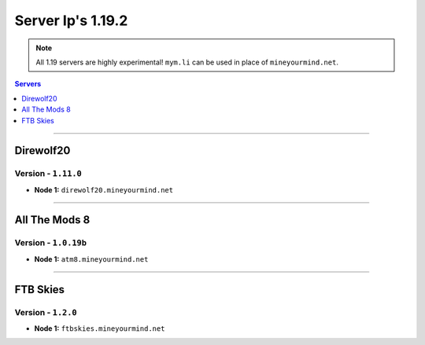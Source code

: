 ==================
Server Ip's 1.19.2
==================
.. note::  All 1.19 servers are highly experimental! ``mym.li`` can be used in place of ``mineyourmind.net``.
.. contents:: Servers
  :depth: 1
  :local:

----

Direwolf20
^^^^^^^^^^
Version - ``1.11.0``
---------------------

* **Node 1:** ``direwolf20.mineyourmind.net``

----

All The Mods 8
^^^^^^^^^^^^^^
Version - ``1.0.19b``
---------------------

* **Node 1:** ``atm8.mineyourmind.net``

----

FTB Skies
^^^^^^^^^
Version - ``1.2.0``
--------------------

* **Node 1:** ``ftbskies.mineyourmind.net``
